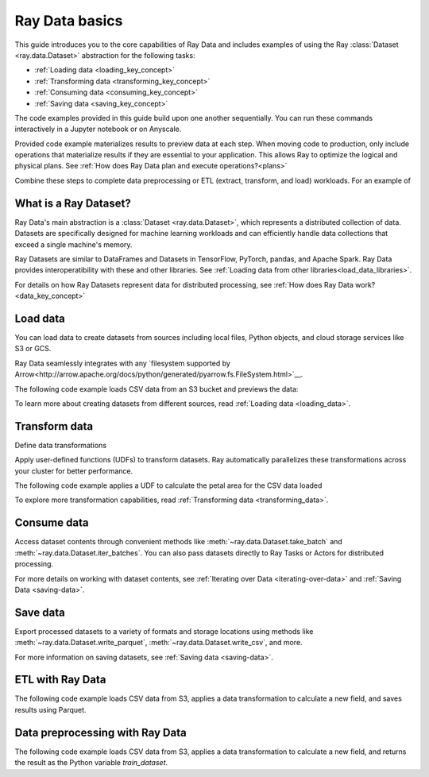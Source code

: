 .. _data_quickstart:

Ray Data basics
===============

This guide introduces you to the core capabilities of Ray Data and includes examples of using the Ray :class:`Dataset <ray.data.Dataset>` abstraction for the following tasks:

* :ref:`Loading data <loading_key_concept>`
* :ref:`Transforming data <transforming_key_concept>`
* :ref:`Consuming data <consuming_key_concept>`
* :ref:`Saving data <saving_key_concept>`

The code examples provided in this guide build upon one another sequentially. You can run these commands interactively in a Jupyter notebook or on Anyscale. 

Provided code example materializes results to preview data at each step. When moving code to production, only include operations that materialize results if they are essential to your application. This allows Ray to optimize the logical and physical plans. See :ref:`How does Ray Data plan and execute operations?<plans>`



Combine these steps to complete data preprocessing or ETL (extract, transform, and load) workloads. For an example of 



What is a Ray Dataset?
----------------------

Ray Data's main abstraction is a :class:`Dataset <ray.data.Dataset>`, which represents a distributed collection of data. Datasets are specifically designed for machine learning workloads and can efficiently handle data collections that exceed a single machine's memory.

Ray Datasets are similar to DataFrames and Datasets in TensorFlow, PyTorch, pandas, and Apache Spark. Ray Data provides interoperatibility with these and other libraries. See :ref:`Loading data from other libraries<load_data_libraries>`.

For details on how Ray Datasets represent data for distributed processing, see :ref:`How does Ray Data work?<data_key_concept>`

.. _loading_key_concept:

Load data
---------

You can load data to create datasets from sources including local files, Python objects, and cloud storage services like S3 or GCS.

Ray Data seamlessly integrates with any `filesystem supported by Arrow<http://arrow.apache.org/docs/python/generated/pyarrow.fs.FileSystem.html>`__.

The following code example loads CSV data from an S3 bucket and previews the data:

.. testcode::

    import ray

    # Load a CSV dataset directly from S3
    ds = ray.data.read_csv("s3://anonymous@air-example-data/iris.csv")
    
    # Preview the first record
    ds.show(limit=1)

.. testoutput::

    {'sepal length (cm)': 5.1, 'sepal width (cm)': 3.5, 'petal length (cm)': 1.4, 'petal width (cm)': 0.2, 'target': 0}

To learn more about creating datasets from different sources, read :ref:`Loading data <loading_data>`.

.. _transforming_key_concept:

Transform data
--------------

Define data transformations 

Apply user-defined functions (UDFs) to transform datasets. Ray automatically parallelizes these transformations
across your cluster for better performance.

The following code example applies a UDF to calculate the petal area for the CSV data loaded

.. testcode::

    from typing import Dict
    import numpy as np

    # Define a transformation to compute a "petal area" attribute
    def transform_batch(batch: Dict[str, np.ndarray]) -> Dict[str, np.ndarray]:
        vec_a = batch["petal length (cm)"]
        vec_b = batch["petal width (cm)"]
        batch["petal area (cm^2)"] = vec_a * vec_b
        return batch

    # Apply the transformation to our dataset
    transformed_ds = ds.map_batches(transform_batch)
    
    # View the updated schema with the new column
    # .materialize() will execute all the lazy transformations and
    # materialize the dataset into object store memory
    print(transformed_ds.materialize())

.. testoutput::

    MaterializedDataset(
       num_blocks=...,
       num_rows=150,
       schema={
          sepal length (cm): double,
          sepal width (cm): double,
          petal length (cm): double,
          petal width (cm): double,
          target: int64,
          petal area (cm^2): double
       }
    )

To explore more transformation capabilities, read :ref:`Transforming data <transforming_data>`.

.. _consuming_key_concept:

Consume data
------------

Access dataset contents through convenient methods like :meth:`~ray.data.Dataset.take_batch` and 
:meth:`~ray.data.Dataset.iter_batches`. You can also pass datasets directly to Ray Tasks or Actors
for distributed processing.

.. testcode::

    # Extract the first 3 rows as a batch for processing
    print(transformed_ds.take_batch(batch_size=3))

.. testoutput::
    :options: +NORMALIZE_WHITESPACE

    {'sepal length (cm)': array([5.1, 4.9, 4.7]),
        'sepal width (cm)': array([3.5, 3. , 3.2]),
        'petal length (cm)': array([1.4, 1.4, 1.3]),
        'petal width (cm)': array([0.2, 0.2, 0.2]),
        'target': array([0, 0, 0]),
        'petal area (cm^2)': array([0.28, 0.28, 0.26])}

For more details on working with dataset contents, see
:ref:`Iterating over Data <iterating-over-data>` and :ref:`Saving Data <saving-data>`.

.. _saving_key_concept:

Save data
---------

Export processed datasets to a variety of formats and storage locations using methods
like :meth:`~ray.data.Dataset.write_parquet`, :meth:`~ray.data.Dataset.write_csv`, and more.

.. testcode::
    :hide:

    # The number of blocks can be non-determinstic. Repartition the dataset beforehand
    # so that the number of written files is consistent.
    transformed_ds = transformed_ds.repartition(2)

.. testcode::

    import os

    # Save the transformed dataset as Parquet files
    transformed_ds.write_parquet("/tmp/iris")

    # Verify the files were created
    print(os.listdir("/tmp/iris"))

.. testoutput::
    :options: +MOCK

    ['..._000000.parquet', '..._000001.parquet']


For more information on saving datasets, see :ref:`Saving data <saving-data>`.


.. _etl_example:

ETL with Ray Data
-----------------

The following code example loads CSV data from S3, applies a data transformation to calculate a new field, and saves results using Parquet. 



.. testcode::
    :hide:

    # The number of blocks can be non-determinstic. Repartition the dataset beforehand
    # so that the number of written files is consistent.
    transformed_ds = transformed_ds.repartition(2)

.. testcode::

    import os

    # Save the transformed dataset as Parquet files
    transformed_ds.write_parquet("/tmp/iris")

    # Verify the files were created
    print(os.listdir("/tmp/iris"))

.. testoutput::
    :options: +MOCK

    ['..._000000.parquet', '..._000001.parquet']

.. _preprocessing_example:

Data preprocessing with Ray Data
--------------------------------

The following code example loads CSV data from S3, applies a data transformation to calculate a new field, and returns the result as the Python variable `train_dataset`.



